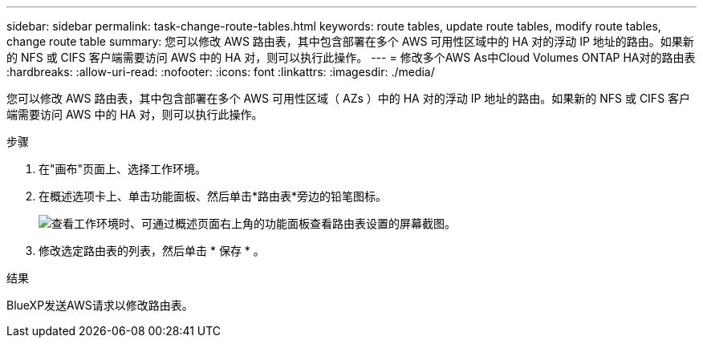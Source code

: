 ---
sidebar: sidebar 
permalink: task-change-route-tables.html 
keywords: route tables, update route tables, modify route tables, change route table 
summary: 您可以修改 AWS 路由表，其中包含部署在多个 AWS 可用性区域中的 HA 对的浮动 IP 地址的路由。如果新的 NFS 或 CIFS 客户端需要访问 AWS 中的 HA 对，则可以执行此操作。 
---
= 修改多个AWS As中Cloud Volumes ONTAP HA对的路由表
:hardbreaks:
:allow-uri-read: 
:nofooter: 
:icons: font
:linkattrs: 
:imagesdir: ./media/


[role="lead"]
您可以修改 AWS 路由表，其中包含部署在多个 AWS 可用性区域（ AZs ）中的 HA 对的浮动 IP 地址的路由。如果新的 NFS 或 CIFS 客户端需要访问 AWS 中的 HA 对，则可以执行此操作。

.步骤
. 在"画布"页面上、选择工作环境。
. 在概述选项卡上、单击功能面板、然后单击*路由表*旁边的铅笔图标。
+
image:screenshot_features_route_tables.png["查看工作环境时、可通过概述页面右上角的功能面板查看路由表设置的屏幕截图。"]

. 修改选定路由表的列表，然后单击 * 保存 * 。


.结果
BlueXP发送AWS请求以修改路由表。
